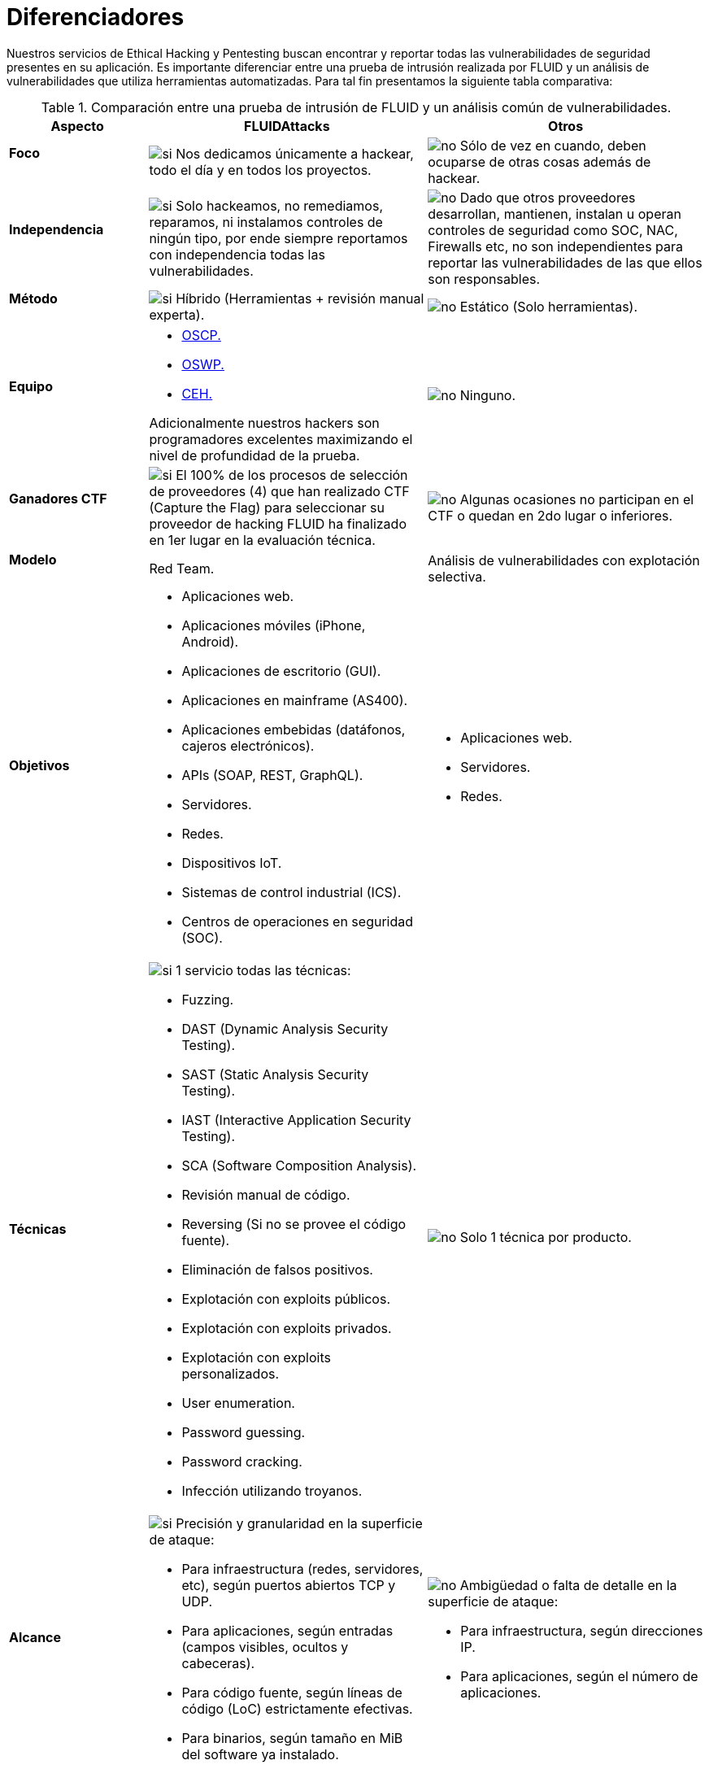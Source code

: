 :slug: servicios/diferenciadores/
:category: servicios
:description: Nuestros servicios de Ethical Hacking y Pentesting buscan encontrar y reportar todas las vulnerabilidades de seguridad presentes en su aplicación. Es importante diferenciar entre una prueba de intrusión realizada por FLUID y un análisis de vulnerabilidades que utiliza herramientas automatizadas.
:keywords: FLUID, Ethical Hacking, Pentesting, Análisis, Vulnerabilidades, Comparación.
:translate: services/differentiators/
:si: image:yes.png[si]
:no: image:no.png[no]

= Diferenciadores

{description} Para tal fin presentamos la siguiente tabla comparativa:

.Comparación entre una prueba de intrusión de FLUID y un análisis común de vulnerabilidades.
[role="tb-fluid tb-row"]
[cols="1,2,2", options="header"]
|====
| Aspecto
| FLUIDAttacks
| Otros

a|==== Foco
| {si} Nos dedicamos únicamente a hackear, 
todo el día y en todos los proyectos.
| {no} Sólo de vez en cuando, 
deben ocuparse de otras cosas además de hackear.

a|==== Independencia
| {si} Solo hackeamos, no remediamos, reparamos, 
ni instalamos controles de ningún tipo, 
por ende siempre reportamos con independencia 
todas las vulnerabilidades.
| {no} Dado que otros proveedores desarrollan, mantienen, instalan 
u operan controles de seguridad como +SOC+, +NAC+, +Firewalls+ etc, 
no son independientes para reportar las vulnerabilidades 
de las que ellos son responsables.

a|==== Método
| {si} Híbrido (Herramientas + revisión manual experta).
| {no} Estático (Solo herramientas).

a|==== Equipo
a|* link:../../blog/una-dosis-de-offsec-oscp/[+OSCP+.]
* link:../../blog/el-retorno-al-camino-oswp/[+OSWP+.]
* link:../../blog/ceh-el-comienzo-de-la-travesia/[+CEH+.] 

Adicionalmente nuestros hackers son programadores excelentes 
maximizando el nivel de profundidad de la prueba.
| {no} Ninguno.

a|==== Ganadores CTF
| {si} El 100% de los procesos de selección de proveedores (4) 
que han realizado +CTF+ (+Capture the Flag+) 
para seleccionar su proveedor de hacking 
FLUID ha finalizado en 1er lugar en la evaluación técnica.
| {no}  Algunas ocasiones no participan en el +CTF+ 
o quedan en 2do lugar o inferiores.

a|==== Modelo 
| +Red Team+. 
| Análisis de vulnerabilidades con explotación selectiva.

a|==== Objetivos
a|* Aplicaciones web.
* Aplicaciones móviles (+iPhone+, +Android+).
* Aplicaciones de escritorio (+GUI+).
* Aplicaciones en mainframe (+AS400+).
* Aplicaciones embebidas (datáfonos, cajeros electrónicos).
* +APIs+ (+SOAP+, +REST+, +GraphQL+).
* Servidores.
* Redes.
* Dispositivos +IoT+.
* Sistemas de control industrial (+ICS+).
* Centros de operaciones en seguridad (+SOC+).
a|* Aplicaciones web.
* Servidores.
* Redes.

a|==== Técnicas
a|{si} 1 servicio todas las técnicas:

* +Fuzzing+.
* +DAST+ (Dynamic Analysis Security Testing). 
* +SAST+ (Static Analysis Security Testing). 
* +IAST+ (Interactive Application Security Testing). 
* +SCA+ (Software Composition Analysis).
* Revisión manual de código.
* +Reversing+ (Si no se provee el código fuente).
* Eliminación de falsos positivos.
* Explotación con exploits públicos.
* Explotación con exploits privados.
* Explotación con exploits personalizados.
* User enumeration.
* Password guessing.
* Password cracking.
* Infección utilizando troyanos.
|{no} Solo 1 técnica por producto.

a|==== Alcance 
a|{si} Precisión y granularidad en la superficie de ataque:

* Para infraestructura (redes, servidores, etc), 
según puertos abiertos +TCP+ y +UDP+.
* Para aplicaciones, según entradas (campos visibles, ocultos y cabeceras).
* Para código fuente, según líneas de código (+LoC+) estrictamente efectivas.
* Para binarios, según tamaño en +MiB+ del software ya instalado.
a|{no}  Ambigüedad o falta de detalle en la superficie de ataque:

* Para infraestructura, según direcciones +IP+.
* Para aplicaciones, según el número de aplicaciones.

a|==== Lenguajes heredados
a|{si} Hackeamos aplicaciones heredadas 
construidas en lenguajes antiguos como:

* link:../../defends/#cobol[+COBOL+]. 
* +RPG+.
* +PL1+.
* +TAL+.
| {no} Sin soporte. 

a|==== Metodologías de desarrollo
a|* Cascada.
* Agil.
* +DevOps+.

[button]#link:../../servicios/hacking-continuo/[Continuous Hacking]#, 
[button]#link:../../productos/integrates/[Integrates]# 
y [button]#link:../../productos/asserts/[Asserts]#
son idóneos para los 2 últimos casos de uso.
| Cascada.

a|==== Cobertura 
| {si} Conocida (acordada o resultante).
| {no} Desconocida.

a|==== Perfilamiento
| {si} Usted decide los requisitos de seguridad 
que revisaremos en el hacking
a través de nuestro producto [button]#link:../../productos/rules/[Rules]#.
| {no} No parametrizable.

a|==== Rigurosidad

| {si} Usted sabrá la rigurosidad exacta del hackeo
(lo revisado y lo no revisado).
| {no} Desconocida.

a|==== Ambientes
a|* Integración: 
[button]#link:../../servicios/hacking-continuo/[Continuous Hacking]# 
y [button]#link:../../productos/asserts/[Asserts]#
son idóneos en este caso de uso.
* Pruebas.
* Producción.
a|* Pruebas.
* Producción.

a|==== Ventanas
a|En el servicio de 
[button]#link:../../servicios/hacking-continuo/[Continuous Hacking]# 
los ambientes :

* Pueden cambiar constantemente.
* No estar congelados.
* No se requiere ventanas para el hackeo.
| {no} Se requieren ambientes congelados y ventanas de prueba.

a|==== Tipo de Hallazgos 
a|* De impacto específicos del negocio.
* Prácticas inseguras de programación.
* Alineación a estándares.
* Regulaciones de seguridad.
a|* Basado en firmas.
* Sintácticos.

a|==== Tipo de Evidencia 
a|{si} Algunas de las evidencias más relevantes son:

* Imágenes del ataque con anotaciones aclaratorias.
* +GIF+ animado del ataque 
(link:../../productos/integrates/#evidencias-de-la-vulnerabilidad[ejemplo]).
a|{no} En el caso de otros proveedores.

* Imágenes sin anotaciones.
* Copy-paste de herramientas sin descartar falsos positivos mediante ataques.

a|==== Vulnerabilidades Zero Day 
| {si} 
| {no}

a|==== Falsos Positivos 
| {si} 0% 
| {no} ~20%

a|==== Explotación 
| {si} Siempre que se tenga un 
entorno disponible y la autorización apropiada.
| {no}

a|==== Exploits personalizados 
| {si} Usando nuesto motor de explotacion propio 
[button]#link:../../productos/asserts/[Asserts]# 
(link:../../productos/integrates/#exploit-de-la-vulnerabilidad[ejemplo]).
| {no}

a|==== Correlación
| {si} Combinando las vulnerabilidades +A+ y +B+ encontrar una +C+ 
de mayor impacto que permite comprometer más registros.
| {no} Solo detecta vulnerabilidades +A+ y +B+ pero no puede correlacionarlas.

a|==== Infección
| {si} En nuestro servicio de 
[button]#link:../../servicios/hacking-puntual/[Hacking puntual]# 
se infectan estaciones y servidores críticos 
con nuestro troyano personalizado 
[button]#link:../../productos/commands/[Commands]#.
| {no} No infectan o no disponen de troyano personalizado.

a|==== Registros Comprometidos
| {si} link:../../productos/integrates/#registros-comprometidos[Ejemplo].
| {no}

a|==== Ciclos
| {si} Multiples en nuestro servicio
[button]#link:../../servicios/hacking-continuo/[Continuous Hacking]#.
| {no} Solo 1

a|==== link:../../blog/desplazados-maquinas/[Fugas] 
| {si} 0% sobre el link:#alcance[alcance] acordado.
| {no} ~65% sobre el link:#alcance[alcance] acordado.

a|==== Remediación
a|* Durante el proyecto puede solicitar aclaraciones 
directamente a los hackers mediante 
[button]#link:../../productos/integrates/[Integrates]# 
(link:../../productos/integrates/#aclaraciones-de-dudas-sobre-las-vulnerabilidades[ejemplo]).
* Puede utilizar nuestras guias detalladas de remediación 
mediante [button]#link:../../productos/defends/[Defends]#  
(link:../../defends/java/limitar-vida-variable/[ejemplo]).
| {no}

a|==== Fin
|{si} El servicio finaliza cuando se logre el alcance acordado sin aumentar precios.
|{no} El servicio finaliza cuando el tiempo acordado se agote, 
por ende el alcance y cobertura del hackeo 
es indeterminado al finalizar el servicio.

a|==== Entregables 
a|{si} Sistema web de documentación en tiempo real
[button]#link:../../productos/integrates/[Integrates]#
que desde el día 1 del proyecto le permite al cliente autogenerar 
y ver por cada sistema:

* Informe ejecutivo en +PDF+ (link:../../productos/integrates/#generar-informes-ejecutivos[ejemplo]).
* Informe técnico en +XLS+.
* Informe técnico en +PDF+ (link:../../productos/integrates/#generar-informes-tecnicos[ejemplo]).
* Gráficas sobre la seguridad del sistema (link:../../productos/integrates/#graficas-de-estado-del-proyecto[ejemplo]).
* Métricas sobre la seguridad del sistema (link:../../productos/integrates/#metricas-del-proyecto[ejemplo]).
a|{no} Disponibles solo al final del proyecto  
debido a la manualidad en su elaboración:

* Documento en word realizado manualmente
* Informes de herramientas sin descartar falsos positivos.

a|==== Precios
| {si} Precio fijo.
| {no} Precio variable (Tiempo y materiales).

|====
